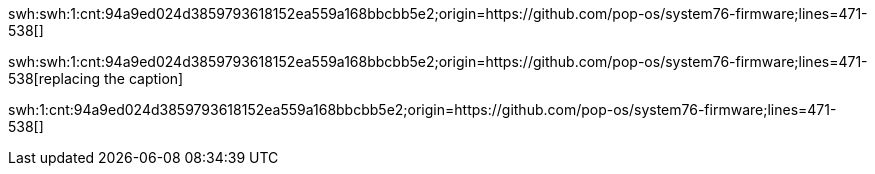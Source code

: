 // Should produce a link at https://archive.softwareheritage.org/$SWHID with
// '$SWHID_CORE_IDENTIFIER' as the link text.
swh:swh:1:cnt:94a9ed024d3859793618152ea559a168bbcbb5e2;origin=https://github.com/pop-os/system76-firmware;lines=471-538[]

// Similar as above but with the link text replaced with 'replacing the caption'.
swh:swh:1:cnt:94a9ed024d3859793618152ea559a168bbcbb5e2;origin=https://github.com/pop-os/system76-firmware;lines=471-538[replacing the caption]

// For aesthetic purposes, you could also use the `swh` macro with the `swh:`
// cut off from the SWHID.
swh:1:cnt:94a9ed024d3859793618152ea559a168bbcbb5e2;origin=https://github.com/pop-os/system76-firmware;lines=471-538[]
